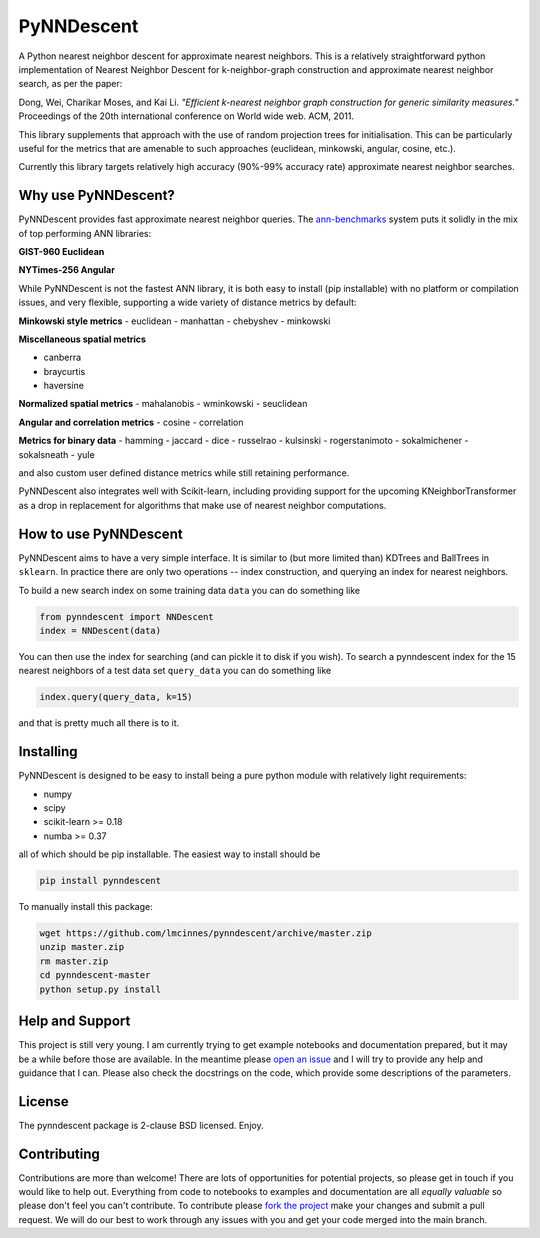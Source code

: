 ===========
PyNNDescent
===========

A Python nearest neighbor descent for approximate nearest neighbors. This is
a relatively straightforward python implementation of Nearest Neighbor
Descent for k-neighbor-graph construction and approximate nearest neighbor
search, as per the paper:

Dong, Wei, Charikar Moses, and Kai Li.
*"Efficient k-nearest neighbor graph construction for generic similarity
measures."*
Proceedings of the 20th international conference on World wide web. ACM, 2011.

This library supplements that approach with the use of random projection
trees for initialisation. This can be particularly useful for the metrics
that are amenable to such approaches (euclidean, minkowski, angular, cosine,
etc.).

Currently this library targets relatively high accuracy 
(90%-99% accuracy rate) approximate nearest neighbor searches.

--------------------
Why use PyNNDescent?
--------------------

PyNNDescent provides fast approximate nearest neighbor queries. The
`ann-benchmarks <https://github.com/erikbern/ann-benchmarks>`_ system puts it
solidly in the mix of top performing ANN libraries:

**GIST-960 Euclidean**

.. image:: https://camo.githubusercontent.com/142a48c992ba689b8ea9e62636b5281a97322f74/68747470733a2f2f7261772e6769746875622e636f6d2f6572696b6265726e2f616e6e2d62656e63686d61726b732f6d61737465722f726573756c74732f676973742d3936302d6575636c696465616e2e706e67
    :alt: ANN benchmark performance for GIST 960 dataset

**NYTimes-256 Angular**

.. image:: https://camo.githubusercontent.com/6120a35a9db64104eaa1c95cb4803c2fc4cd2679/68747470733a2f2f7261772e6769746875622e636f6d2f6572696b6265726e2f616e6e2d62656e63686d61726b732f6d61737465722f726573756c74732f6e7974696d65732d3235362d616e67756c61722e706e67
    :alt: ANN benchmark performance for NYTimes 256 dataset

While PyNNDescent is not the fastest ANN library, it is both easy to install (pip installable)
with no platform or compilation issues, and very flexible, supporting a wide variety of
distance metrics by default:

**Minkowski style metrics**
- euclidean
- manhattan
- chebyshev
- minkowski

**Miscellaneous spatial metrics**

- canberra
- braycurtis
- haversine

**Normalized spatial metrics**
- mahalanobis
- wminkowski
- seuclidean

**Angular and correlation metrics**
- cosine
- correlation

**Metrics for binary data**
- hamming
- jaccard
- dice
- russelrao
- kulsinski
- rogerstanimoto
- sokalmichener
- sokalsneath
- yule

and also custom user defined distance metrics while still retaining performance.

PyNNDescent also integrates well with Scikit-learn, including providing support
for the upcoming KNeighborTransformer as a drop in replacement for algorithms
that make use of nearest neighbor computations.

----------------------
How to use PyNNDescent
----------------------

PyNNDescent aims to have a very simple interface. It is similar to (but more
limited than) KDTrees and BallTrees in ``sklearn``. In practice there are
only two operations -- index construction, and querying an index for nearest
neighbors.

To build a new search index on some training data ``data`` you can do something
like

.. code:: python

    from pynndescent import NNDescent
    index = NNDescent(data)

You can then use the index for searching (and can pickle it to disk if you
wish). To search a pynndescent index for the 15 nearest neighbors of a test data
set ``query_data`` you can do something like

.. code:: python

    index.query(query_data, k=15)

and that is pretty much all there is to it.

----------
Installing
----------

PyNNDescent is designed to be easy to install being a pure python module with
relatively light requirements:

* numpy
* scipy
* scikit-learn >= 0.18
* numba >= 0.37

all of which should be pip installable. The easiest way to install should be

.. code:: bash

    pip install pynndescent

To manually install this package:

.. code:: bash

    wget https://github.com/lmcinnes/pynndescent/archive/master.zip
    unzip master.zip
    rm master.zip
    cd pynndescent-master
    python setup.py install

----------------
Help and Support
----------------

This project is still very young. I am currently trying to get example
notebooks and documentation prepared, but it may be a while before those are
available. In the meantime please `open an issue <https://github.com/lmcinnes/pynndescent/issues/new>`_
and I will try to provide any help and guidance that I can. Please also check
the docstrings on the code, which provide some descriptions of the parameters.

-------
License
-------

The pynndescent package is 2-clause BSD licensed. Enjoy.

------------
Contributing
------------

Contributions are more than welcome! There are lots of opportunities
for potential projects, so please get in touch if you would like to
help out. Everything from code to notebooks to
examples and documentation are all *equally valuable* so please don't feel
you can't contribute. To contribute please `fork the project <https://github.com/lmcinnes/pynndescent/issues#fork-destination-box>`_ make your changes and
submit a pull request. We will do our best to work through any issues with
you and get your code merged into the main branch.


